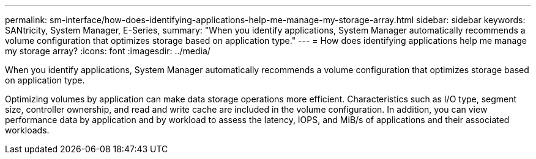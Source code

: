 ---
permalink: sm-interface/how-does-identifying-applications-help-me-manage-my-storage-array.html
sidebar: sidebar
keywords: SANtricity, System Manager, E-Series,
summary: "When you identify applications, System Manager automatically recommends a volume configuration that optimizes storage based on application type."
---
= How does identifying applications help me manage my storage array?
:icons: font
:imagesdir: ../media/

[.lead]
When you identify applications, System Manager automatically recommends a volume configuration that optimizes storage based on application type.

Optimizing volumes by application can make data storage operations more efficient. Characteristics such as I/O type, segment size, controller ownership, and read and write cache are included in the volume configuration. In addition, you can view performance data by application and by workload to assess the latency, IOPS, and MiB/s of applications and their associated workloads.
